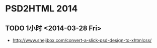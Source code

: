 * PSD2HTML 2014
** TODO 1小时 <2014-03-28 Fri>
- http://www.shejibox.com/convert-a-slick-psd-design-to-xhtmlcss/
